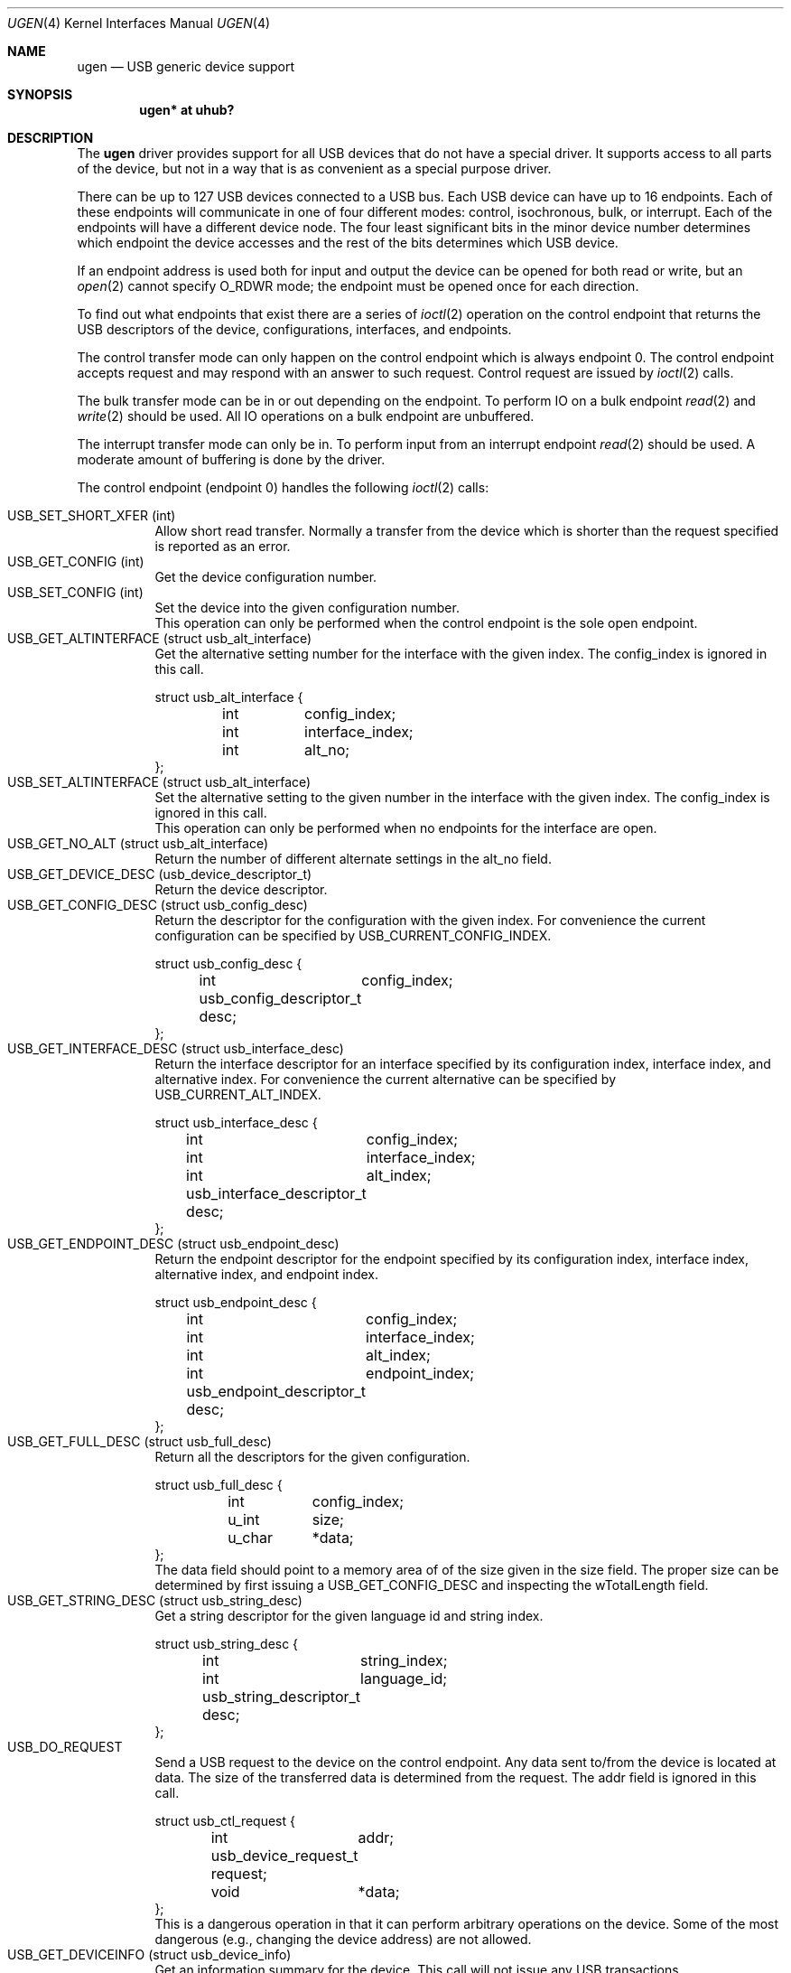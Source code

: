 .\"	$OpenBSD: ugen.4,v 1.1 1999/08/13 06:34:59 fgsch Exp $
.\"	$NetBSD: ugen.4,v 1.7 1999/07/30 01:32:05 augustss Exp $
.\"
.\" Copyright (c) 1999 The NetBSD Foundation, Inc.
.\" All rights reserved.
.\"
.\" This code is derived from software contributed to The NetBSD Foundation
.\" by Lennart Augustsson.
.\"
.\" Redistribution and use in source and binary forms, with or without
.\" modification, are permitted provided that the following conditions
.\" are met:
.\" 1. Redistributions of source code must retain the above copyright
.\"    notice, this list of conditions and the following disclaimer.
.\" 2. Redistributions in binary form must reproduce the above copyright
.\"    notice, this list of conditions and the following disclaimer in the
.\"    documentation and/or other materials provided with the distribution.
.\" 3. All advertising materials mentioning features or use of this software
.\"    must display the following acknowledgement:
.\"        This product includes software developed by the NetBSD
.\"        Foundation, Inc. and its contributors.
.\" 4. Neither the name of The NetBSD Foundation nor the names of its
.\"    contributors may be used to endorse or promote products derived
.\"    from this software without specific prior written permission.
.\"
.\" THIS SOFTWARE IS PROVIDED BY THE NETBSD FOUNDATION, INC. AND CONTRIBUTORS
.\" ``AS IS'' AND ANY EXPRESS OR IMPLIED WARRANTIES, INCLUDING, BUT NOT LIMITED
.\" TO, THE IMPLIED WARRANTIES OF MERCHANTABILITY AND FITNESS FOR A PARTICULAR
.\" PURPOSE ARE DISCLAIMED.  IN NO EVENT SHALL THE FOUNDATION OR CONTRIBUTORS
.\" BE LIABLE FOR ANY DIRECT, INDIRECT, INCIDENTAL, SPECIAL, EXEMPLARY, OR
.\" CONSEQUENTIAL DAMAGES (INCLUDING, BUT NOT LIMITED TO, PROCUREMENT OF
.\" SUBSTITUTE GOODS OR SERVICES; LOSS OF USE, DATA, OR PROFITS; OR BUSINESS
.\" INTERRUPTION) HOWEVER CAUSED AND ON ANY THEORY OF LIABILITY, WHETHER IN
.\" CONTRACT, STRICT LIABILITY, OR TORT (INCLUDING NEGLIGENCE OR OTHERWISE)
.\" ARISING IN ANY WAY OUT OF THE USE OF THIS SOFTWARE, EVEN IF ADVISED OF THE
.\" POSSIBILITY OF SUCH DAMAGE.
.\"
.Dd July 12, 1998
.Dt UGEN 4
.Os
.Sh NAME
.Nm ugen
.Nd USB generic device support
.Sh SYNOPSIS
.Cd "ugen* at uhub?"
.Pp
.Sh DESCRIPTION
The
.Nm
driver provides support for all USB devices that do not have
a special driver.  It supports access to all parts of the device,
but not in a way that is as convenient as a special purpose driver.
.Pp
There can be up to 127 USB devices connected to a USB bus.
Each USB device can have up to 16 endpoints.  Each of these endpoints
will communicate in one of four different modes: control, isochronous,
bulk, or interrupt.  Each of the endpoints will have a different
device node.  The four least significant bits in the minor device
number determines which endpoint the device accesses and the rest
of the bits determines which USB device.
.Pp
If an endpoint address is used both for input and output the device
can be opened for both read or write, but an
.Xr open 2
cannot specify
.Dv O_RDWR
mode; the endpoint must be opened once for each direction.
.Pp
To find out what endpoints that exist there are a series of
.Xr ioctl 2
operation on the control endpoint that returns the USB descriptors
of the device, configurations, interfaces, and endpoints.
.Pp
The control transfer mode can only happen on the control endpoint
which is always endpoint 0.  The control endpoint accepts request
and may respond with an answer to such request.  Control request
are issued by
.Xr ioctl 2
calls.  
.\" .Pp
.\" The isochronous transfer mode can be in or out depending on the
.\" endpoint.  To perform IO on an isochronous endpoint
.\" .Xr read 2
.\" and
.\" .Xr write 2
.\" should be used.
.\" Before any IO operations can take place the transfer rate in
.\" bytes/second has to be set.  This is done with
.\" .Xr ioctl 2
.\" .Dv USB_SET_ISO_RATE .
.\" Performing this call sets up a buffer corresponding to
.\" about 1 second of data.
.Pp
The bulk transfer mode can be in or out depending on the
endpoint.  To perform IO on a bulk endpoint
.Xr read 2
and
.Xr write 2
should be used.
All IO operations on a bulk endpoint are unbuffered.
.Pp
The interrupt transfer mode can only be in.
To perform input from an interrupt endpoint
.Xr read 2
should be used.  A moderate amount of buffering is done
by the driver.
.Pp
The control endpoint (endpoint 0) handles the following
.Xr ioctl 2
calls:
.Pp
.Bl -tag -width indent -compact
.It Dv USB_SET_SHORT_XFER (int)
Allow short read transfer.  Normally a transfer from the device
which is shorter than the request specified is reported as an
error.
.It Dv USB_GET_CONFIG (int)
Get the device configuration number.
.It Dv USB_SET_CONFIG (int)
Set the device into the given configuration number.
.br
This operation can only be performed when the control endpoint
is the sole open endpoint.
.It Dv USB_GET_ALTINTERFACE (struct usb_alt_interface)
Get the alternative setting number for the interface with the given
index.
The 
.Dv config_index
is ignored in this call.
.Bd -literal
struct usb_alt_interface {
	int	config_index;
	int	interface_index;
	int	alt_no;
};
.Ed
.It Dv USB_SET_ALTINTERFACE (struct usb_alt_interface)
Set the alternative setting to the given number in the interface with the
given index.
The 
.Dv config_index
is ignored in this call.
.br
This operation can only be performed when no endpoints for the interface
are open.
.It Dv USB_GET_NO_ALT (struct usb_alt_interface)
Return the number of different alternate settings in the
.Dv alt_no
field.
.It Dv USB_GET_DEVICE_DESC (usb_device_descriptor_t)
Return the device descriptor.
.It Dv USB_GET_CONFIG_DESC (struct usb_config_desc)
Return the descriptor for the configuration with the given index.
For convenience the current configuration can be specified by
.Dv USB_CURRENT_CONFIG_INDEX .
.Bd -literal
struct usb_config_desc {
	int	config_index;
	usb_config_descriptor_t desc;
};
.Ed
.It Dv USB_GET_INTERFACE_DESC (struct usb_interface_desc)
Return the interface descriptor for an interface specified by its
configuration index, interface index, and alternative index.
For convenience the current alternative can be specified by
.Dv USB_CURRENT_ALT_INDEX .
.Bd -literal
struct usb_interface_desc {
	int	config_index;
	int	interface_index;
	int	alt_index;
	usb_interface_descriptor_t desc;
};
.Ed
.It Dv USB_GET_ENDPOINT_DESC (struct usb_endpoint_desc)
Return the endpoint descriptor for the endpoint specified by its
configuration index, interface index, alternative index, and
endpoint index.
.Bd -literal
struct usb_endpoint_desc {
	int	config_index;
	int	interface_index;
	int	alt_index;
	int	endpoint_index;
	usb_endpoint_descriptor_t desc;
};
.Ed
.It Dv USB_GET_FULL_DESC (struct usb_full_desc)
Return all the descriptors for the given configuration.
.Bd -literal
struct usb_full_desc {
	int	config_index;
	u_int	size;
	u_char	*data;
};
.Ed
The 
.Dv data
field should point to a memory area of of the size given in the
.Dv size
field.  The proper size can be determined by first issuing a
.Dv USB_GET_CONFIG_DESC
and inspecting the
.Dv wTotalLength
field.
.It Dv USB_GET_STRING_DESC (struct usb_string_desc)
Get a string descriptor for the given language id and
string index.
.Bd -literal
struct usb_string_desc {
	int	string_index;
	int	language_id;
	usb_string_descriptor_t desc;
};
.Ed
.It Dv USB_DO_REQUEST
Send a USB request to the device on the control endpoint.
Any data sent to/from the device is located at
.Dv data .
The size of the transferred data is determined from the
.Dv request .
The 
.Dv addr
field is ignored in this call.
.Bd -literal
struct usb_ctl_request {
	int	addr;
	usb_device_request_t request;
	void	*data;
};
.Ed
This is a dangerous operation in that it can perform arbitrary operations
on the device.  Some of the most dangerous (e.g., changing the device
address) are not allowed.
.It Dv USB_GET_DEVICEINFO (struct usb_device_info)
Get an information summary for the device.  This call will not
issue any USB transactions.
.El
.Pp
Note that there are two different ways of addressing configurations, interfaces, 
alternatives, and endpoints: by index or by number.
The index is the ordinal number (starting from 0) of the descriptor
as presented by the device.  The number is the respective number of
the entity as found in its descriptor.  Enumeration of descriptors
use the index, getting and setting typically uses numbers.
.Pp
Example:
All endpoints (except the control endpoint) for the current configuration
can be found by iterating the
.Dv interface_index
from 0 to
.Dv config_desc->bNumInterface-1
and for each of these iterating the
.Dv endpoint_index
from 0 to
.Dv interface_desc->bNumEndpoints .
The 
.Dv config_index
should set to
.Dv USB_CURRENT_CONFIG_INDEX
and
.Dv alt_index
should be set to
.Dv USB_CURRENT_ALT_INDEX .
.Sh SEE ALSO
.Xr usb 4
.Sh HISTORY
The
.Nm
driver
appeared in
.Ox 2.5 .
.Sh BUGS
The driver is not yet finished; there is no access to isochronous endpoints.
